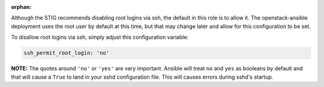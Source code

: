 :orphan:

Although the STIG recommends disabling root logins via ssh, the default in
this role is to allow it. The openstack-ansible deployment uses the root
user by default at this time, but that may change later and allow for this
configuration to be set.

To disallow root logins via ssh, simply adjust this configuration variable:

.. code-block:: yaml

    ssh_permit_root_login: 'no'

**NOTE:** The quotes around ``'no'`` or ``'yes'`` are very important. Ansible
will treat ``no`` and ``yes`` as booleans by default and that will cause a
``True`` to land in your sshd configuration file. This will causes errors
during sshd's startup.
